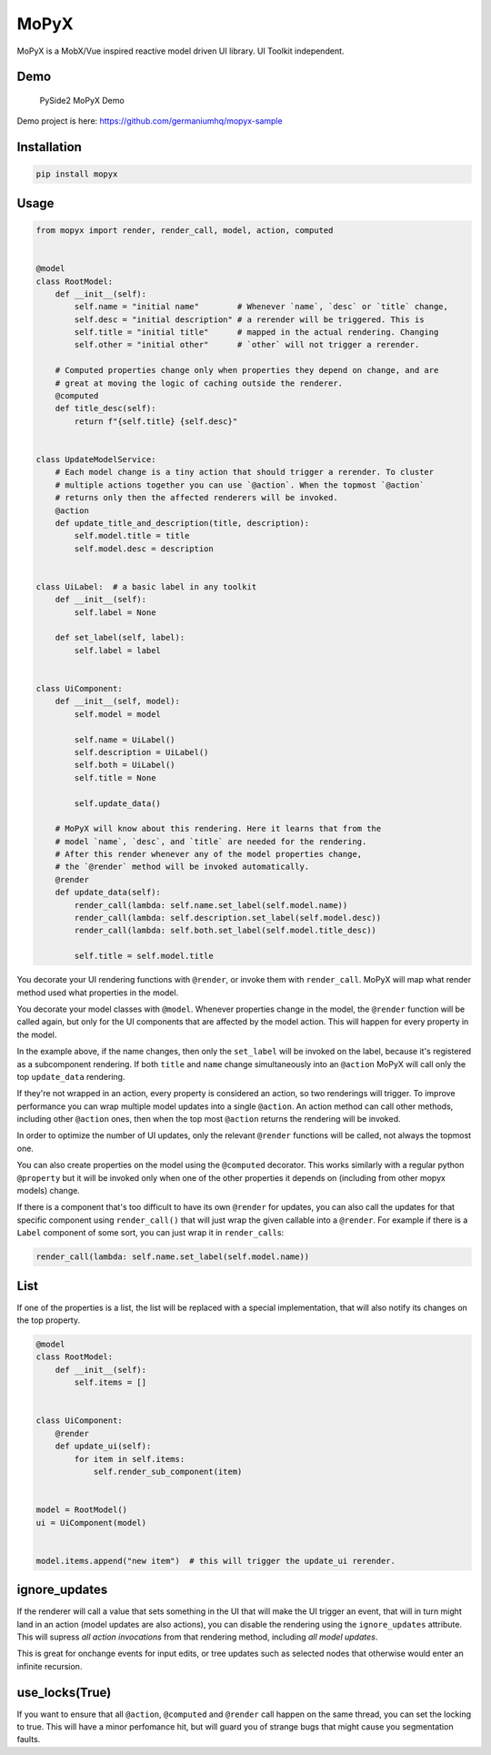 MoPyX
=====

MoPyX is a MobX/Vue inspired reactive model driven UI library. UI
Toolkit independent.

Demo
----

.. figure:: https://raw.githubusercontent.com/germaniumhq/mopyx-sample/master/demo.gif
   :alt: PySide2 MoPyX Demo

   PySide2 MoPyX Demo

Demo project is here: https://github.com/germaniumhq/mopyx-sample

Installation
------------

.. code:: sh

    pip install mopyx

Usage
-----

.. code:: py

    from mopyx import render, render_call, model, action, computed


    @model
    class RootModel:
        def __init__(self):
            self.name = "initial name"        # Whenever `name`, `desc` or `title` change,
            self.desc = "initial description" # a rerender will be triggered. This is
            self.title = "initial title"      # mapped in the actual rendering. Changing
            self.other = "initial other"      # `other` will not trigger a rerender.

        # Computed properties change only when properties they depend on change, and are
        # great at moving the logic of caching outside the renderer.
        @computed
        def title_desc(self):
            return f"{self.title} {self.desc}"


    class UpdateModelService:
        # Each model change is a tiny action that should trigger a rerender. To cluster
        # multiple actions together you can use `@action`. When the topmost `@action`
        # returns only then the affected renderers will be invoked.
        @action
        def update_title_and_description(title, description):
            self.model.title = title
            self.model.desc = description


    class UiLabel:  # a basic label in any toolkit
        def __init__(self):
            self.label = None

        def set_label(self, label):
            self.label = label


    class UiComponent:
        def __init__(self, model):
            self.model = model

            self.name = UiLabel()
            self.description = UiLabel()
            self.both = UiLabel()
            self.title = None

            self.update_data()

        # MoPyX will know about this rendering. Here it learns that from the
        # model `name`, `desc`, and `title` are needed for the rendering.
        # After this render whenever any of the model properties change,
        # the `@render` method will be invoked automatically.
        @render
        def update_data(self):
            render_call(lambda: self.name.set_label(self.model.name))
            render_call(lambda: self.description.set_label(self.model.desc))
            render_call(lambda: self.both.set_label(self.model.title_desc))

            self.title = self.model.title

You decorate your UI rendering functions with ``@render``, or invoke
them with ``render_call``. MoPyX will map what render method used what
properties in the model.

You decorate your model classes with ``@model``. Whenever properties
change in the model, the ``@render`` function will be called again, but
only for the UI components that are affected by the model action. This
will happen for every property in the model.

In the example above, if the name changes, then only the ``set_label``
will be invoked on the label, because it's registered as a subcomponent
rendering. If both ``title`` and ``name`` change simultaneously into an
``@action`` MoPyX will call only the top ``update_data`` rendering.

If they're not wrapped in an action, every property is considered an
action, so two renderings will trigger. To improve performance you can
wrap multiple model updates into a single ``@action``. An action method
can call other methods, including other ``@action`` ones, then when the
top most ``@action`` returns the rendering will be invoked.

In order to optimize the number of UI updates, only the relevant
``@render`` functions will be called, not always the topmost one.

You can also create properties on the model using the ``@computed``
decorator. This works similarly with a regular python ``@property`` but
it will be invoked only when one of the other properties it depends on
(including from other mopyx models) change.

If there is a component that's too difficult to have its own ``@render``
for updates, you can also call the updates for that specific component
using ``render_call()`` that will just wrap the given callable into a
``@render``. For example if there is a ``Label`` component of some sort,
you can just wrap it in ``render_call``\ s:

.. code:: py

    render_call(lambda: self.name.set_label(self.model.name))

List
----

If one of the properties is a list, the list will be replaced with a
special implementation, that will also notify its changes on the top
property.

.. code:: py

    @model
    class RootModel:
        def __init__(self):
            self.items = []


    class UiComponent:
        @render
        def update_ui(self):
            for item in self.items:
                self.render_sub_component(item)


    model = RootModel()
    ui = UiComponent(model)


    model.items.append("new item")  # this will trigger the update_ui rerender.

ignore\_updates
---------------

If the renderer will call a value that sets something in the UI that
will make the UI trigger an event, that will in turn might land in an
action (model updates are also actions), you can disable the rendering
using the ``ignore_updates`` attribute. This will supress *all action
invocations* from that rendering method, including *all model updates*.

This is great for onchange events for input edits, or tree updates such
as selected nodes that otherwise would enter an infinite recursion.

use\_locks(True)
----------------

If you want to ensure that all ``@action``, ``@computed`` and
``@render`` call happen on the same thread, you can set the locking to
true. This will have a minor perfomance hit, but will guard you of
strange bugs that might cause you segmentation faults.
